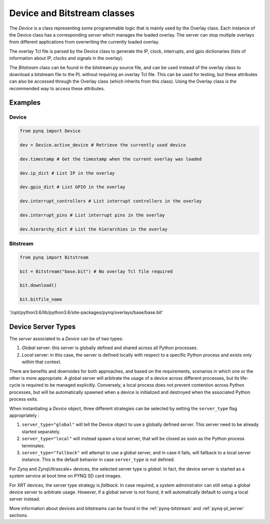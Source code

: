 .. _pynq-libraries-pl:

Device and Bitstream classes
============================

The *Device* is a class representing some programmable logic that is mainly
used by the Overlay class. Each instance of the Device class has a
corresponding *server* which manages the loaded overlay. The server can stop
multiple overlays from different applications from overwriting the currently
loaded overlay. 

The overlay Tcl file is parsed by the Device class to generate the IP, clock,
interrupts, and gpio dictionaries (lists of information about IP, clocks and
signals in the overlay).

The *Bitstream* class can be found in the bitstream.py source file, and can be used
instead of the overlay class to download a bitstream file to the PL without
requiring an overlay Tcl file. This can be used for testing, but these
attributes can also be accessed through the Overlay class (which inherits from
this class). Using the Overlay class is the recommended way to access these
attributes.

Examples
--------

Device
^^^^^^

.. code-block:: Python

   from pynq import Device

   dev = Device.active_device # Retrieve the currently used device

   dev.timestamp # Get the timestamp when the current overlay was loaded

   dev.ip_dict # List IP in the overlay

   dev.gpio_dict # List GPIO in the overlay

   dev.interrupt_controllers # List interrupt controllers in the overlay

   dev.interrupt_pins # List interrupt pins in the overlay

   dev.hierarchy_dict # List the hierarchies in the overlay


Bitstream
^^^^^^^^^

.. code-block:: Python

   from pynq import Bitstream

   bit = Bitstream("base.bit") # No overlay Tcl file required

   bit.download()

   bit.bitfile_name
   
'/opt/python3.6/lib/python3.6/site-packages/pynq/overlays/base/base.bit'

Device Server Types
-------------------

The *server* associated to a *Device* can be of two types:

1. *Global* server: this server is globally defined and shared across all 
   Python processes. 
2. *Local* server: in this case, the server is defined locally with respect to
   a specific Python process and exists only within that context.

There are benefits and downsides for both approaches, and based on the 
requirements, scenarios in which one or the other is more appropriate. A global
server will arbitrate the usage of a device across different processes, but its
life-cycle is required to be managed explicitly. Conversely, a local process 
does not prevent contention across Python processes, but will be automatically 
spawned when a device is initialized and destroyed when the associated Python
process exits.

When instantiating a *Device* object, three different strategies can be selected
by setting the ``server_type`` flag appropriately :

1. ``server_type="global"`` will tell the Device object to use a globally defined 
   server. This server need to be already started separately.
2. ``server_type="local"`` will instead spawn a local server, that will be 
   closed as soon as the Python process terminates.
3. ``server_type="fallback"`` will attempt to use a global server, and in case
   it fails, will fallback to a local server instance. This is the default
   behavior in case ``server_type`` is not defined.

For Zynq and ZynqUltrascale+ devices, the selected server type is *global*. In
fact, the device server is started as a system service at boot time on PYNQ SD 
card images.

For XRT devices, the server type strategy is *fallback*. In case required, a 
system administrator can still setup a global device server to arbitrate usage.
However, if a global server is not found, it will automatically default to using
a local server instead.

More information about devices and bitstreams can be found in the
:ref:`pynq-bitstream` and :ref:`pynq-pl_server` sections.
